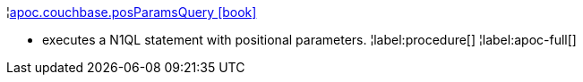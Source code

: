 ¦xref::overview/apoc.couchbase/apoc.couchbase.posParamsQuery.adoc[apoc.couchbase.posParamsQuery icon:book[]] +

 - executes a N1QL statement with positional parameters.
¦label:procedure[]
¦label:apoc-full[]
